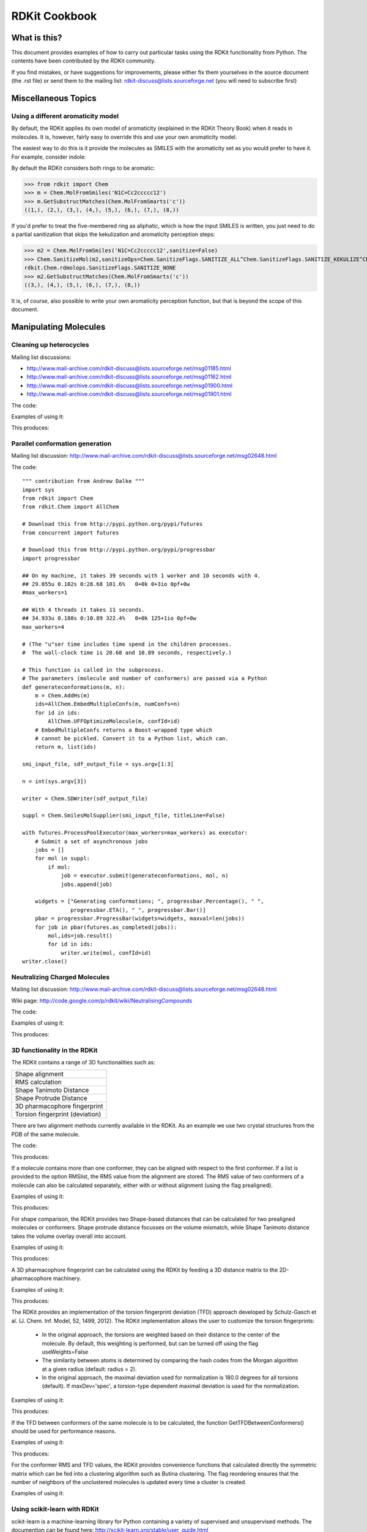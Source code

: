 RDKit Cookbook
%%%%%%%%%%%%%%



What is this?
*************

This document provides examples of how to carry out particular tasks 
using the RDKit functionality from Python. The contents have been
contributed by the RDKit community.

If you find mistakes, or have suggestions for improvements, please
either fix them yourselves in the source document (the .rst file) or
send them to the mailing list: rdkit-discuss@lists.sourceforge.net 
(you will need to subscribe first)


Miscellaneous Topics
********************

Using a different aromaticity model
-----------------------------------

By default, the RDKit applies its own model of aromaticity (explained
in the RDKit Theory Book) when it reads in molecules. It is, however,
fairly easy to override this and use your own aromaticity model.

The easiest way to do this is it provide the molecules as SMILES with
the aromaticity set as you would prefer to have it. For example,
consider indole: 

.. image:: images/indole1.png
 
By default the RDKit considers both rings to be aromatic:

>>> from rdkit import Chem
>>> m = Chem.MolFromSmiles('N1C=Cc2ccccc12')
>>> m.GetSubstructMatches(Chem.MolFromSmarts('c'))
((1,), (2,), (3,), (4,), (5,), (6,), (7,), (8,))

If you'd prefer to treat the five-membered ring as aliphatic, which is
how the input SMILES is written, you just need to do a partial
sanitization that skips the kekulization and aromaticity perception
steps: 

>>> m2 = Chem.MolFromSmiles('N1C=Cc2ccccc12',sanitize=False)
>>> Chem.SanitizeMol(m2,sanitizeOps=Chem.SanitizeFlags.SANITIZE_ALL^Chem.SanitizeFlags.SANITIZE_KEKULIZE^Chem.SanitizeFlags.SANITIZE_SETAROMATICITY)
rdkit.Chem.rdmolops.SanitizeFlags.SANITIZE_NONE
>>> m2.GetSubstructMatches(Chem.MolFromSmarts('c'))
((3,), (4,), (5,), (6,), (7,), (8,))

It is, of course, also possible to write your own aromaticity
perception function, but that is beyond the scope of this document.


Manipulating Molecules
**********************

Cleaning up heterocycles
------------------------

Mailing list discussions:

*  http://www.mail-archive.com/rdkit-discuss@lists.sourceforge.net/msg01185.html
*  http://www.mail-archive.com/rdkit-discuss@lists.sourceforge.net/msg01162.html
*  http://www.mail-archive.com/rdkit-discuss@lists.sourceforge.net/msg01900.html   
*  http://www.mail-archive.com/rdkit-discuss@lists.sourceforge.net/msg01901.html   

The code:

.. testcode::

  """ sanifix4.py
   
    Contribution from James Davidson
  """
  from rdkit import Chem
  from rdkit.Chem import AllChem

  def _FragIndicesToMol(oMol,indices):
      em = Chem.EditableMol(Chem.Mol())

      newIndices={}
      for i,idx in enumerate(indices):
          em.AddAtom(oMol.GetAtomWithIdx(idx))
          newIndices[idx]=i

      for i,idx in enumerate(indices):
          at = oMol.GetAtomWithIdx(idx)
          for bond in at.GetBonds():
              if bond.GetBeginAtomIdx()==idx:
                  oidx = bond.GetEndAtomIdx()
              else:
                  oidx = bond.GetBeginAtomIdx()
              # make sure every bond only gets added once:
              if oidx<idx:
                  continue
              em.AddBond(newIndices[idx],newIndices[oidx],bond.GetBondType())
      res = em.GetMol()
      res.ClearComputedProps()
      Chem.GetSymmSSSR(res)
      res.UpdatePropertyCache(False)
      res._idxMap=newIndices
      return res

  def _recursivelyModifyNs(mol,matches,indices=None):
      if indices is None:
          indices=[]
      res=None
      while len(matches) and res is None:
          tIndices=indices[:]
          nextIdx = matches.pop(0)
          tIndices.append(nextIdx)
          nm = Chem.Mol(mol)
          nm.GetAtomWithIdx(nextIdx).SetNoImplicit(True)
          nm.GetAtomWithIdx(nextIdx).SetNumExplicitHs(1)
          cp = Chem.Mol(nm)
          try:
              Chem.SanitizeMol(cp)
          except ValueError:
              res,indices = _recursivelyModifyNs(nm,matches,indices=tIndices)
          else:
              indices=tIndices
              res=cp
      return res,indices

  def AdjustAromaticNs(m,nitrogenPattern='[n&D2&H0;r5,r6]'):
      """
         default nitrogen pattern matches Ns in 5 rings and 6 rings in order to be able
         to fix: O=c1ccncc1
      """
      Chem.GetSymmSSSR(m)
      m.UpdatePropertyCache(False)

      # break non-ring bonds linking rings:
      em = Chem.EditableMol(m)
      linkers = m.GetSubstructMatches(Chem.MolFromSmarts('[r]!@[r]'))
      plsFix=set()
      for a,b in linkers:
          em.RemoveBond(a,b)
          plsFix.add(a)
          plsFix.add(b)
      nm = em.GetMol()
      for at in plsFix:
          at=nm.GetAtomWithIdx(at)
          if at.GetIsAromatic() and at.GetAtomicNum()==7:
              at.SetNumExplicitHs(1)
              at.SetNoImplicit(True)

      # build molecules from the fragments:
      fragLists = Chem.GetMolFrags(nm)
      frags = [_FragIndicesToMol(nm,x) for x in fragLists]

      # loop through the fragments in turn and try to aromatize them:
      ok=True
      for i,frag in enumerate(frags):
          cp = Chem.Mol(frag)
          try:
              Chem.SanitizeMol(cp)
          except ValueError:
              matches = [x[0] for x in frag.GetSubstructMatches(Chem.MolFromSmarts(nitrogenPattern))]
              lres,indices=_recursivelyModifyNs(frag,matches)
              if not lres:
                  #print 'frag %d failed (%s)'%(i,str(fragLists[i]))
                  ok=False
                  break
              else:
                  revMap={}
                  for k,v in frag._idxMap.iteritems():
                      revMap[v]=k
                  for idx in indices:
                      oatom = m.GetAtomWithIdx(revMap[idx])
                      oatom.SetNoImplicit(True)
                      oatom.SetNumExplicitHs(1)
      if not ok:
          return None
      return m


Examples of using it:

.. testcode:: 

  smis= ('O=c1ccc2ccccc2n1',
         'Cc1nnnn1C',
         'CCc1ccc2nc(=O)c(cc2c1)Cc1nnnn1C1CCCCC1',
         'c1cnc2cc3ccnc3cc12',
         'c1cc2cc3ccnc3cc2n1',
         'O=c1ccnc(c1)-c1cnc2cc3ccnc3cc12',
         'O=c1ccnc(c1)-c1cc1',
         )
  for smi in smis:
        m = Chem.MolFromSmiles(smi,False)  
        try:
            m.UpdatePropertyCache(False)
            cp = Chem.Mol(m)
            Chem.SanitizeMol(cp)
            m = cp
            print 'fine:',Chem.MolToSmiles(m)
        except ValueError:
            nm=AdjustAromaticNs(m)
            if nm is not None:
                Chem.SanitizeMol(nm)
                print 'fixed:',Chem.MolToSmiles(nm)
            else:
                print 'still broken:',smi

This produces:

.. testoutput::

    fixed: O=c1ccc2ccccc2[nH]1
    fine: Cc1nnnn1C
    fixed: CCc1ccc2[nH]c(=O)c(Cc3nnnn3C3CCCCC3)cc2c1
    fine: C1=Cc2cc3c(cc2=N1)C=CN=3
    fine: C1=Cc2cc3c(cc2=N1)N=CC=3
    fixed: O=c1cc[nH]c(C2=CN=c3cc4c(cc32)=NC=C4)c1
    still broken: O=c1ccnc(c1)-c1cc1

Parallel conformation generation
--------------------------------

Mailing list discussion:
http://www.mail-archive.com/rdkit-discuss@lists.sourceforge.net/msg02648.html

The code::

  """ contribution from Andrew Dalke """
  import sys
  from rdkit import Chem
  from rdkit.Chem import AllChem

  # Download this from http://pypi.python.org/pypi/futures
  from concurrent import futures

  # Download this from http://pypi.python.org/pypi/progressbar
  import progressbar

  ## On my machine, it takes 39 seconds with 1 worker and 10 seconds with 4.
  ## 29.055u 0.102s 0:28.68 101.6%   0+0k 0+3io 0pf+0w
  #max_workers=1

  ## With 4 threads it takes 11 seconds.
  ## 34.933u 0.188s 0:10.89 322.4%   0+0k 125+1io 0pf+0w
  max_workers=4

  # (The "u"ser time includes time spend in the children processes.
  #  The wall-clock time is 28.68 and 10.89 seconds, respectively.)

  # This function is called in the subprocess.
  # The parameters (molecule and number of conformers) are passed via a Python 
  def generateconformations(m, n):
      m = Chem.AddHs(m)
      ids=AllChem.EmbedMultipleConfs(m, numConfs=n)
      for id in ids:
          AllChem.UFFOptimizeMolecule(m, confId=id)
      # EmbedMultipleConfs returns a Boost-wrapped type which
      # cannot be pickled. Convert it to a Python list, which can.
      return m, list(ids)

  smi_input_file, sdf_output_file = sys.argv[1:3]

  n = int(sys.argv[3])

  writer = Chem.SDWriter(sdf_output_file)

  suppl = Chem.SmilesMolSupplier(smi_input_file, titleLine=False)

  with futures.ProcessPoolExecutor(max_workers=max_workers) as executor:
      # Submit a set of asynchronous jobs
      jobs = []
      for mol in suppl:
          if mol:
              job = executor.submit(generateconformations, mol, n)
              jobs.append(job)

      widgets = ["Generating conformations; ", progressbar.Percentage(), " ", 
                 progressbar.ETA(), " ", progressbar.Bar()]
      pbar = progressbar.ProgressBar(widgets=widgets, maxval=len(jobs))
      for job in pbar(futures.as_completed(jobs)):
          mol,ids=job.result()
          for id in ids:
              writer.write(mol, confId=id)
  writer.close()

Neutralizing Charged Molecules
------------------------------

Mailing list discussion:
http://www.mail-archive.com/rdkit-discuss@lists.sourceforge.net/msg02648.html

Wiki page: 
http://code.google.com/p/rdkit/wiki/NeutralisingCompounds

The code:

.. testcode::

  """ contribution from Hans de Winter """
  from rdkit import Chem
  from rdkit.Chem import AllChem

  def _InitialiseNeutralisationReactions():
      patts= (
          # Imidazoles
          ('[n+;H]','n'),
          # Amines
          ('[N+;!H0]','N'),
          # Carboxylic acids and alcohols
          ('[$([O-]);!$([O-][#7])]','O'),
          # Thiols
          ('[S-;X1]','S'),
          # Sulfonamides
          ('[$([N-;X2]S(=O)=O)]','N'),
          # Enamines
          ('[$([N-;X2][C,N]=C)]','N'),
          # Tetrazoles
          ('[n-]','[nH]'),
          # Sulfoxides
          ('[$([S-]=O)]','S'),
          # Amides
          ('[$([N-]C=O)]','N'),
          )
      return [(Chem.MolFromSmarts(x),Chem.MolFromSmiles(y,False)) for x,y in patts]

  _reactions=None
  def NeutraliseCharges(smiles, reactions=None):
      global _reactions
      if reactions is None:
          if _reactions is None:
              _reactions=_InitialiseNeutralisationReactions()
          reactions=_reactions
      mol = Chem.MolFromSmiles(smiles)
      replaced = False
      for i,(reactant, product) in enumerate(reactions):
          while mol.HasSubstructMatch(reactant):
              replaced = True
              rms = AllChem.ReplaceSubstructs(mol, reactant, product)
              mol = rms[0]
      if replaced:
          return (Chem.MolToSmiles(mol,True), True)
      else:
          return (smiles, False)

Examples of using it:

.. testcode:: 

  smis=("c1cccc[nH+]1",
        "C[N+](C)(C)C","c1ccccc1[NH3+]",
        "CC(=O)[O-]","c1ccccc1[O-]",
        "CCS",
        "C[N-]S(=O)(=O)C",
        "C[N-]C=C","C[N-]N=C",
        "c1ccc[n-]1",
        "CC[N-]C(=O)CC")
  for smi in smis:
      (molSmiles, neutralised) = NeutraliseCharges(smi)
      print smi,"->",molSmiles

This produces:

.. testoutput::

    c1cccc[nH+]1 -> c1ccncc1
    C[N+](C)(C)C -> C[N+](C)(C)C
    c1ccccc1[NH3+] -> Nc1ccccc1
    CC(=O)[O-] -> CC(=O)O
    c1ccccc1[O-] -> Oc1ccccc1
    CCS -> CCS
    C[N-]S(=O)(=O)C -> CNS(C)(=O)=O
    C[N-]C=C -> C=CNC
    C[N-]N=C -> C=NNC
    c1ccc[n-]1 -> c1cc[nH]c1
    CC[N-]C(=O)CC -> CCNC(=O)CC


3D functionality in the RDKit
-----------------------------

The RDKit contains a range of 3D functionalities such as:

+---------------------------------+
| Shape alignment                 |
+---------------------------------+
| RMS calculation                 |
+---------------------------------+
| Shape Tanimoto Distance         |
+---------------------------------+
| Shape Protrude Distance         |
+---------------------------------+
| 3D pharmacophore fingerprint    |
+---------------------------------+
| Torsion fingerprint (deviation) |
+---------------------------------+

There are two alignment methods currently available in the RDKit.
As an example we use two crystal structures from the PDB of the same molecule.

The code:

.. testcode::

  from rdkit import Chem, RDConfig
  from rdkit.Chem import AllChem, rdMolAlign
  # The reference molecule
  ref = Chem.MolFromSmiles('NC(=[NH2+])c1ccc(C[C@@H](NC(=O)CNS(=O)(=O)c2ccc3ccccc3c2)C(=O)N2CCCCC2)cc1')
  # The PDB conformations
  mol1 = Chem.MolFromPDBFile(RDConfig.RDBaseDir+'/rdkit/Chem/test_data/1DWD_ligand.pdb')
  mol1 = AllChem.AssignBondOrdersFromTemplate(ref, mol1)
  mol2 = Chem.MolFromPDBFile(RDConfig.RDBaseDir+'/rdkit/Chem/test_data/1PPC_ligand.pdb')
  mol2 = AllChem.AssignBondOrdersFromTemplate(ref, mol2)
  # Align them
  rms = rdMolAlign.AlignMol(mol1, mol2)
  print rms
  # Align them with OPEN3DAlign
  pyO3A = rdMolAlign.GetO3A(mol1, mol2)
  score = pyO3A.Align()
  print score

This produces:

.. testoutput::

    1.55001955728
    0.376459885045

If a molecule contains more than one conformer, they can be aligned 
with respect to the first conformer. If a list is provided to the
option RMSlist, the RMS value from the alignment are stored.
The RMS value of two conformers of a molecule can also be calculated
separately, either with or without alignment (using the flag prealigned).

Examples of using it:

.. testcode::

  from rdkit import Chem
  from rdkit.Chem import AllChem
  mol = Chem.MolFromSmiles('NC(=[NH2+])c1ccc(C[C@@H](NC(=O)CNS(=O)(=O)c2ccc3ccccc3c2)C(=O)N2CCCCC2)cc1')
  cids = AllChem.EmbedMultipleConfs(mol, numConfs=50, maxAttempts=1000, pruneRmsThresh=0.1)
  print len(cids)
  # align the conformers
  rmslist = []
  AllChem.AlignMolConformers(mol, RMSlist=rmslist)
  print len(rmslist)
  # calculate RMS of confomers 1 and 9 separately
  rms = AllChem.GetConformerRMS(mol, 1, 9, prealigned=True)

This produces:

.. testoutput::

    50
    49

For shape comparison, the RDKit provides two Shape-based distances 
that can be calculated for two prealigned molecules or conformers.
Shape protrude distance focusses on the volume mismatch, while
Shape Tanimoto distance takes the volume overlay overall into account.

Examples of using it:

.. testcode::

  from rdkit import Chem, RDConfig
  from rdkit.Chem import AllChem, rdMolAlign, rdShapeHelpers
  ref = Chem.MolFromSmiles('NC(=[NH2+])c1ccc(C[C@@H](NC(=O)CNS(=O)(=O)c2ccc3ccccc3c2)C(=O)N2CCCCC2)cc1')
  mol1 = Chem.MolFromPDBFile(RDConfig.RDBaseDir+'/rdkit/Chem/test_data/1DWD_ligand.pdb')
  mol1 = AllChem.AssignBondOrdersFromTemplate(ref, mol1)
  mol2 = Chem.MolFromPDBFile(RDConfig.RDBaseDir+'/rdkit/Chem/test_data/1PPC_ligand.pdb')
  mol2 = AllChem.AssignBondOrdersFromTemplate(ref, mol2)
  rms = rdMolAlign.AlignMol(mol1, mol2)
  tani = rdShapeHelpers.ShapeTanimotoDist(mol1, mol2)
  prtr = rdShapeHelpers.ShapeProtrudeDist(mol1, mol2)
  print rms, tani, prtr

This produces:

.. testoutput::

    1.55001955728 0.18069102331 0.0962800875274

A 3D pharmacophore fingerprint can be calculated using the RDKit
by feeding a 3D distance matrix to the 2D-pharmacophore machinery.

Examples of using it:

.. testcode::
  
  from rdkit import Chem, DataStructs, RDConfig
  from rdkit.Chem import AllChem
  from rdkit.Chem.Pharm2D import Gobbi_Pharm2D, Generate
  ref = Chem.MolFromSmiles('NC(=[NH2+])c1ccc(C[C@@H](NC(=O)CNS(=O)(=O)c2ccc3ccccc3c2)C(=O)N2CCCCC2)cc1')
  mol1 = Chem.MolFromPDBFile(RDConfig.RDBaseDir+'/rdkit/Chem/test_data/1DWD_ligand.pdb')
  mol1 = AllChem.AssignBondOrdersFromTemplate(ref, mol1)
  mol2 = Chem.MolFromPDBFile(RDConfig.RDBaseDir+'/rdkit/Chem/test_data/1PPC_ligand.pdb')
  mol2 = AllChem.AssignBondOrdersFromTemplate(ref, mol2)
  # pharmacophore fingerprint
  factory = Gobbi_Pharm2D.factory
  fp1 = Generate.Gen2DFingerprint(mol1, factory, dMat=Chem.Get3DDistanceMatrix(mol1))
  fp2 = Generate.Gen2DFingerprint(mol2, factory, dMat=Chem.Get3DDistanceMatrix(mol2))
  # Tanimoto similarity
  tani = DataStructs.TanimotoSimilarity(fp1, fp2)
  print tani

This produces:

.. testoutput::

    0.451665312754  

The RDKit provides an implementation of the torsion fingerprint
deviation (TFD) approach developed by Schulz-Gasch et al. 
(J. Chem. Inf. Model, 52, 1499, 2012). The RDKit implementation
allows the user to customize the torsion fingerprints:
  * In the original approach, the torsions are weighted based on
    their distance to the center of the molecule. By default, this
    weighting is performed, but can be turned off using the flag
    useWeights=False
  * The similarity between atoms is determined by comparing the 
    hash codes from the Morgan algorithm at a given radius (default: 
    radius = 2). 
  * In the original approach, the maximal deviation used for
    normalization is 180.0 degrees for all torsions (default). If
    maxDev='spec', a torsion-type dependent maximal deviation is 
    used for the normalization.

Examples of using it:

.. testcode::

  from rdkit import Chem, RDConfig
  from rdkit.Chem import AllChem, TorsionFingerprints
  ref = Chem.MolFromSmiles('NC(=[NH2+])c1ccc(C[C@@H](NC(=O)CNS(=O)(=O)c2ccc3ccccc3c2)C(=O)N2CCCCC2)cc1')
  mol1 = Chem.MolFromPDBFile(RDConfig.RDBaseDir+'/rdkit/Chem/test_data/1DWD_ligand.pdb')
  mol1 = AllChem.AssignBondOrdersFromTemplate(ref, mol1)
  mol2 = Chem.MolFromPDBFile(RDConfig.RDBaseDir+'/rdkit/Chem/test_data/1PPC_ligand.pdb')
  mol2 = AllChem.AssignBondOrdersFromTemplate(ref, mol2)
  tfd1 = TorsionFingerprints.GetTFDBetweenMolecules(mol1, mol2)
  tfd2 = TorsionFingerprints.GetTFDBetweenMolecules(mol1, mol2, useWeights=False)
  tfd3 = TorsionFingerprints.GetTFDBetweenMolecules(mol1, mol2, maxDev='spec')
  print tfd1, tfd2, tfd3

This produces:

.. testoutput::

   [0.0645...] [0.168...] [0.0675...]

If the TFD between conformers of the same molecule is to be
calculated, the function GetTFDBetweenConformers() should be
used for performance reasons.

Examples of using it:

.. testcode::

  from rdkit import Chem, RDConfig
  from rdkit.Chem import AllChem, TorsionFingerprints
  ref = Chem.MolFromSmiles('NC(=[NH2+])c1ccc(C[C@@H](NC(=O)CNS(=O)(=O)c2ccc3ccccc3c2)C(=O)N2CCCCC2)cc1')
  mol1 = Chem.MolFromPDBFile(RDConfig.RDBaseDir+'/rdkit/Chem/test_data/1DWD_ligand.pdb')
  mol1 = AllChem.AssignBondOrdersFromTemplate(ref, mol1)
  mol2 = Chem.MolFromPDBFile(RDConfig.RDBaseDir+'/rdkit/Chem/test_data/1PPC_ligand.pdb')
  mol1.AddConformer(mol2.GetConformer(), assignId=True)
  tfd = TorsionFingerprints.GetTFDBetweenConformers(mol1, confIds1=[0], confIds2=[1])
  print tfd

This produces:

.. testoutput::

    [0.0645...]

For the conformer RMS and TFD values, the RDKit provides
convenience functions that calculated directly the symmetric
matrix which can be fed into a clustering algorithm such
as Butina clustering. The flag reordering ensures that the
number of neighbors of the unclustered molecules is updated 
every time a cluster is created.

Examples of using it:

.. testcode::

  from rdkit import Chem
  from rdkit.Chem import AllChem, TorsionFingerprints
  from rdkit.ML.Cluster import Butina
  mol = Chem.MolFromSmiles('NC(=[NH2+])c1ccc(C[C@@H](NC(=O)CNS(=O)(=O)c2ccc3ccccc3c2)C(=O)N2CCCCC2)cc1')
  cids = AllChem.EmbedMultipleConfs(mol, numConfs=50, maxAttempts=1000, pruneRmsThresh=0.1)
  # RMS matrix
  rmsmat = AllChem.GetConformerRMSMatrix(mol, prealigned=False)
  # TFD matrix
  tfdmat = TorsionFingerprints.GetTFDMatrix(mol)
  # clustering
  num = mol.GetNumConformers()
  rms_clusters = Butina.ClusterData(rmsmat, num, 2.0, isDistData=True, reordering=True)
  tfd_clusters = Butina.ClusterData(tfdmat, num, 0.3, isDistData=True, reordering=True)


Using scikit-learn with RDKit
-----------------------------

scikit-learn is a machine-learning library for Python 
containing a variety of supervised and unsupervised methods.
The documention can be found here:
http://scikit-learn.org/stable/user_guide.html

RDKit fingerprints can be used to train machine-learning
models from scikit-learn. Here is an example for random forest:

The code::

  from rdkit import Chem, DataStructs
  from rdkit.Chem import AllChem
  from sklearn.ensemble import RandomForestClassifier
  import numpy
  
  # generate four molecules
  m1 = Chem.MolFromSmiles('c1ccccc1')
  m2 = Chem.MolFromSmiles('c1ccccc1CC')
  m3 = Chem.MolFromSmiles('c1ccncc1')
  m4 = Chem.MolFromSmiles('c1ccncc1CC')
  mols = [m1, m2, m3, m4]
  
  # generate fingeprints: Morgan fingerprint with radius 2
  fps = [AllChem.GetMorganFingerprintAsBitVect(m, 2) for m in mols]
  
  # convert the RDKit explicit vectors into numpy arrays
  np_fps = []
  for fp in fps:
    arr = numpy.zeros((1,))
    DataStructs.ConvertToNumpyArray(fp, arr)
    np_fps.append(arr)
    
  # get a random forest classifiert with 100 trees
  rf = RandomForestClassifier(n_estimators=100, random_state=1123)
  
  # train the random forest
  # with the first two molecules being actives (class 1) and 
  # the last two being inactives (class 0)
  ys_fit = [1, 1, 0, 0]
  rf.fit(np_fps, ys_fit)
  
  # use the random forest to predict a new molecule
  m5 = Chem.MolFromSmiles('c1ccccc1O')
  fp = numpy.zeros((1,))
  DataStructs.ConvertToNumpyArray(AllChem.GetMorganFingerprintAsBitVect(m5, 2), fp)
  
  print rf.predict(fp)
  print rf.predict_proba(fp)

The output with scikit-learn version 0.13 is:

    [1]
    
    [[ 0.14  0.86]]
    

Generating a similarity map for this model.

The code::

  from rdkit.Chem.Draw import SimilarityMaps
  
  # helper function
  def getProba(fp, predictionFunction):
    return predictionFunction(fp)[0][1]
  
  m5 = Chem.MolFromSmiles('c1ccccc1O')
  fig, maxweight = SimilarityMaps.GetSimilarityMapForModel(m5, SimilarityMaps.GetMorganFingerprint, lambda x: getProba(x, rf.predict_proba))
  
This produces:
    
.. image:: images/similarity_map_rf.png


Using custom MCS atom types
---------------------------

Mailing list discussion:
http://www.mail-archive.com/rdkit-discuss@lists.sourceforge.net/msg03676.html

IPython notebook:
http://nbviewer.ipython.org/gist/greglandrum/8351725
https://gist.github.com/greglandrum/8351725

The goal is to be able to use custom atom types in the MCS code, yet
still be able to get a readable SMILES for the MCS. We will use the
MCS code's option to use isotope information in the matching and then
set bogus isotope values that contain our isotope information.

The code:

.. testcode::

  # our test molecules:
  smis=["COc1ccc(C(Nc2nc3c(ncn3COCC=O)c(=O)[nH]2)(c2ccccc2)c2ccccc2)cc1",
        "COc1ccc(C(Nc2nc3c(ncn3COC(CO)(CO)CO)c(=O)[nH]2)(c2ccccc2)c2ccccc2)cc1"]
  ms = [Chem.MolFromSmiles(x) for x in smis]

  from rdkit import Chem
  from rdkit.Chem import MCS
  
  def label(a):
    " a simple hash combining atom number and hybridization "
    return 100*int(a.GetHybridization())+a.GetAtomicNum()

  # copy the molecules, since we will be changing them
  nms = [Chem.Mol(x) for x in ms]
  for nm in nms:
    for at in nm.GetAtoms():
        at.SetIsotope(label(at))

  mcs=MCS.FindMCS(nms,atomCompare='isotopes')
  print mcs.smarts

This generates the following output:

.. testoutput::

  [406*]-[308*]-[306*]:1:[306*]:[306*]:[306*](:[306*]:[306*]:1)-[406*](-[306*]:1:[306*]:[306*]:[306*]:[306*]:[306*]:1)(-[306*]:1:[306*]:[306*]:[306*]:[306*]:[306*]:1)-[307*]-[306*]:1:[307*]:[306*]:2:[306*](:[306*](:[307*]:1)=[308*]):[307*]:[306*]:[307*]:2-[406*]-[408*]-[406*]

That's what we asked for, but it's not exactly readable. We can get to a more readable form in a two step process:

  1) Do a substructure match of the MCS onto a copied molecule
  2) Generate SMILES for the original molecule, using only the atoms that matched in the copy.

This works because we know that the atom indices in the copies and the original molecules are the same.
  
.. testcode::

  def getMCSSmiles(mol,labelledMol,mcs):
      mcsp = Chem.MolFromSmarts(mcs.smarts)
      match = labelledMol.GetSubstructMatch(mcsp)
      return Chem.MolFragmentToSmiles(ms[0],atomsToUse=match,
                                      isomericSmiles=True,
                                      canonical=False)

  print getMCSSmiles(ms[0],nms[0],mcs)

.. testoutput::

  COc1ccc(C(Nc2nc3c(ncn3COC)c(=O)[nH]2)(c2ccccc2)c2ccccc2)cc1

That's what we were looking for.


Clustering molecules
--------------------

For large sets of molecules (more than 1000-2000), it's most efficient to use the Butina clustering algorithm.

Here's some code for diong that for a set of fingerprints::

  def ClusterFps(fps,cutoff=0.2):
      from rdkit import DataStructs
      from rdkit.ML.Cluster import Butina
  
      # first generate the distance matrix:
      dists = []
      nfps = len(fps)
      for i in range(1,nfps):
          sims = DataStructs.BulkTanimotoSimilarity(fps[i],fps[:i])
          dists.extend([1-x for x in sims])
  
      # now cluster the data:
      cs = Butina.ClusterData(dists,nfps,cutoff,isDistData=True)
      return cs

The return value is a tuple of clusters, where each cluster is a tuple of ids.

Example usage::

  from rdkit import Chem
  from rdkit.Chem import AllChem
  import gzip
  ms = [x for x in Chem.ForwardSDMolSupplier(gzip.open('zdd.sdf.gz')) if x is not None]
  fps = [AllChem.GetMorganFingerprintAsBitVect(x,2,1024) for x in ms]
  clusters=ClusterFps(fps,cutoff=0.4)


The variable `clusters` contains the results::

  >>> print clusters[200]
  (6164, 1400, 1403, 1537, 1543, 6575, 6759)

That cluster contains 7 points, the centroid is point 6164.

License
*******

This document is copyright (C) 2012-2015 by Greg Landrum

This work is licensed under the Creative Commons Attribution-ShareAlike 3.0 License.
To view a copy of this license, visit http://creativecommons.org/licenses/by-sa/3.0/ or send a letter to Creative Commons, 543 Howard Street, 5th Floor, San Francisco, California, 94105, USA.


The intent of this license is similar to that of the RDKit itself.
In simple words: “Do whatever you want with it, but please give us some credit.”
